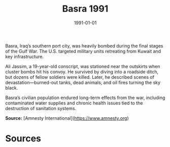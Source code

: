 #+TITLE: Basra 1991
#+DATE: 1991-01-01
#+HUGO_BASE_DIR: ../../
#+HUGO_SECTION: essays
#+HUGO_TAGS: Civilians
#+EXPORT_FILE_NAME: 19-08-Basra-1991.org
#+LOCATION: Iraq
#+YEAR: 1991


Basra, Iraq’s southern port city, was heavily bombed during the final stages of the Gulf War. The U.S. targeted military units retreating from Kuwait and key infrastructure.

Ali Jassim, a 19-year-old conscript, was stationed near the outskirts when cluster bombs hit his convoy. He survived by diving into a roadside ditch, but dozens of fellow soldiers were killed. Later, he described scenes of devastation—burned-out tanks, dead animals, and oil fires turning the sky black.

Basra’s civilian population endured long-term effects from the war, including contaminated water supplies and chronic health issues tied to the destruction of sanitation systems.

**Source:** [Amnesty International](https://www.amnesty.org)

* Sources
:PROPERTIES:
:EXPORT_EXCLUDE: t
:END:
